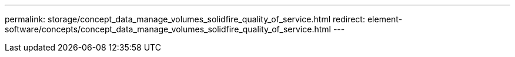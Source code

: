 ---
permalink: storage/concept_data_manage_volumes_solidfire_quality_of_service.html
redirect: element-software/concepts/concept_data_manage_volumes_solidfire_quality_of_service.html
---

// 2022-8-30, DOC-4474, move contents to above redirect
